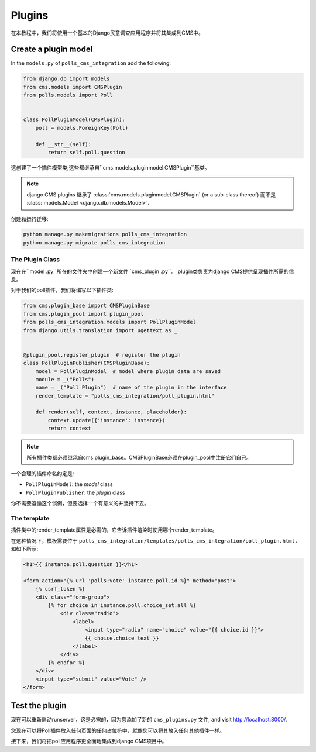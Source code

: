 .. _plugins_tutorial:

#######
Plugins
#######

在本教程中，我们将使用一个基本的Django民意调查应用程序并将其集成到CMS中。


*********************************
Create a plugin model
*********************************

In the ``models.py`` of ``polls_cms_integration`` add the following:

..  code-block:: python

    from django.db import models
    from cms.models import CMSPlugin
    from polls.models import Poll


    class PollPluginModel(CMSPlugin):
        poll = models.ForeignKey(Poll)

        def __str__(self):
            return self.poll.question


这创建了一个插件模型类;这些都继承自``cms.models.pluginmodel.CMSPlugin``基类。

.. note::

    django CMS plugins 继承了 :class:`cms.models.pluginmodel.CMSPlugin` (or a
    sub-class thereof) 而不是 :class:`models.Model <django.db.models.Model>`.

创建和运行迁移:

..  code-block:: bash

    python manage.py makemigrations polls_cms_integration
    python manage.py migrate polls_cms_integration


The Plugin Class
================

现在在``model .py``所在的文件夹中创建一个新文件``cms_plugin .py``。
plugin类负责为django CMS提供呈现插件所需的信息。

对于我们的poll插件，我们将编写以下插件类:

.. code-block:: python

    from cms.plugin_base import CMSPluginBase
    from cms.plugin_pool import plugin_pool
    from polls_cms_integration.models import PollPluginModel
    from django.utils.translation import ugettext as _


    @plugin_pool.register_plugin  # register the plugin
    class PollPluginPublisher(CMSPluginBase):
        model = PollPluginModel  # model where plugin data are saved
        module = _("Polls")
        name = _("Poll Plugin")  # name of the plugin in the interface
        render_template = "polls_cms_integration/poll_plugin.html"

        def render(self, context, instance, placeholder):
            context.update({'instance': instance})
            return context

.. note::

    所有插件类都必须继承自cms.plugin_base。CMSPluginBase必须在plugin_pool中注册它们自己。

一个合理的插件命名约定是:

* ``PollPluginModel``: the *model* class
* ``PollPluginPublisher``: the *plugin* class

你不需要遵循这个惯例，但要选择一个有意义的并坚持下去。


The template
============

插件类中的render_template属性是必需的，它告诉插件渲染时使用哪个render_template。

在这种情况下，模板需要位于 ``polls_cms_integration/templates/polls_cms_integration/poll_plugin.html``，
和如下所示:

.. code-block:: html+django

    <h1>{{ instance.poll.question }}</h1>

    <form action="{% url 'polls:vote' instance.poll.id %}" method="post">
        {% csrf_token %}
        <div class="form-group">
            {% for choice in instance.poll.choice_set.all %}
                <div class="radio">
                    <label>
                        <input type="radio" name="choice" value="{{ choice.id }}">
                        {{ choice.choice_text }}
                    </label>
                </div>
            {% endfor %}
        </div>
        <input type="submit" value="Vote" />
    </form>


***************************************************
Test the plugin
***************************************************

现在可以重新启动runserver，这是必需的，因为您添加了新的 ``cms_plugins.py`` 文件, and
visit http://localhost:8000/.

您现在可以将Poll插件放入任何页面的任何占位符中，就像您可以将其放入任何其他插件一样。

.. image:: /introduction/images/poll-plugin-in-menu.png
   :alt: the 'Poll plugin' in the plugin selector
   :width: 400
   :align: center

接下来，我们将把poll应用程序更全面地集成到django CMS项目中。
